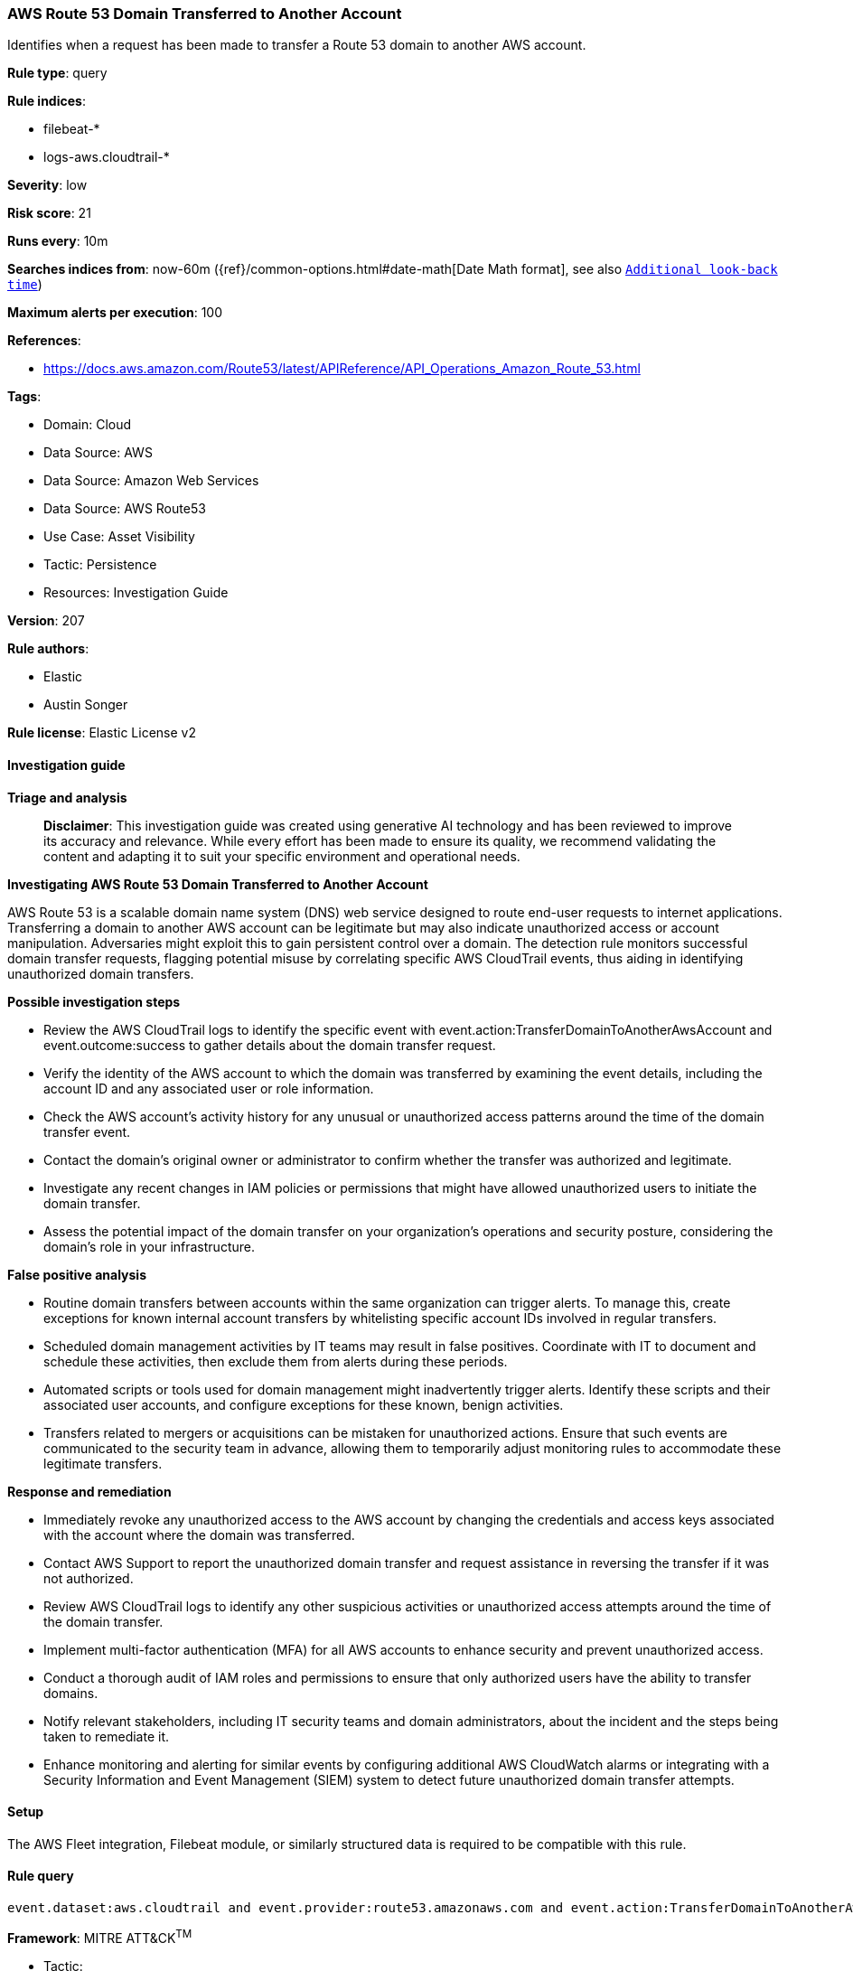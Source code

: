[[prebuilt-rule-8-14-21-aws-route-53-domain-transferred-to-another-account]]
=== AWS Route 53 Domain Transferred to Another Account

Identifies when a request has been made to transfer a Route 53 domain to another AWS account.

*Rule type*: query

*Rule indices*: 

* filebeat-*
* logs-aws.cloudtrail-*

*Severity*: low

*Risk score*: 21

*Runs every*: 10m

*Searches indices from*: now-60m ({ref}/common-options.html#date-math[Date Math format], see also <<rule-schedule, `Additional look-back time`>>)

*Maximum alerts per execution*: 100

*References*: 

* https://docs.aws.amazon.com/Route53/latest/APIReference/API_Operations_Amazon_Route_53.html

*Tags*: 

* Domain: Cloud
* Data Source: AWS
* Data Source: Amazon Web Services
* Data Source: AWS Route53
* Use Case: Asset Visibility
* Tactic: Persistence
* Resources: Investigation Guide

*Version*: 207

*Rule authors*: 

* Elastic
* Austin Songer

*Rule license*: Elastic License v2


==== Investigation guide



*Triage and analysis*


> **Disclaimer**:
> This investigation guide was created using generative AI technology and has been reviewed to improve its accuracy and relevance. While every effort has been made to ensure its quality, we recommend validating the content and adapting it to suit your specific environment and operational needs.


*Investigating AWS Route 53 Domain Transferred to Another Account*


AWS Route 53 is a scalable domain name system (DNS) web service designed to route end-user requests to internet applications. Transferring a domain to another AWS account can be legitimate but may also indicate unauthorized access or account manipulation. Adversaries might exploit this to gain persistent control over a domain. The detection rule monitors successful domain transfer requests, flagging potential misuse by correlating specific AWS CloudTrail events, thus aiding in identifying unauthorized domain transfers.


*Possible investigation steps*


- Review the AWS CloudTrail logs to identify the specific event with event.action:TransferDomainToAnotherAwsAccount and event.outcome:success to gather details about the domain transfer request.
- Verify the identity of the AWS account to which the domain was transferred by examining the event details, including the account ID and any associated user or role information.
- Check the AWS account's activity history for any unusual or unauthorized access patterns around the time of the domain transfer event.
- Contact the domain's original owner or administrator to confirm whether the transfer was authorized and legitimate.
- Investigate any recent changes in IAM policies or permissions that might have allowed unauthorized users to initiate the domain transfer.
- Assess the potential impact of the domain transfer on your organization's operations and security posture, considering the domain's role in your infrastructure.


*False positive analysis*


- Routine domain transfers between accounts within the same organization can trigger alerts. To manage this, create exceptions for known internal account transfers by whitelisting specific account IDs involved in regular transfers.
- Scheduled domain management activities by IT teams may result in false positives. Coordinate with IT to document and schedule these activities, then exclude them from alerts during these periods.
- Automated scripts or tools used for domain management might inadvertently trigger alerts. Identify these scripts and their associated user accounts, and configure exceptions for these known, benign activities.
- Transfers related to mergers or acquisitions can be mistaken for unauthorized actions. Ensure that such events are communicated to the security team in advance, allowing them to temporarily adjust monitoring rules to accommodate these legitimate transfers.


*Response and remediation*


- Immediately revoke any unauthorized access to the AWS account by changing the credentials and access keys associated with the account where the domain was transferred.
- Contact AWS Support to report the unauthorized domain transfer and request assistance in reversing the transfer if it was not authorized.
- Review AWS CloudTrail logs to identify any other suspicious activities or unauthorized access attempts around the time of the domain transfer.
- Implement multi-factor authentication (MFA) for all AWS accounts to enhance security and prevent unauthorized access.
- Conduct a thorough audit of IAM roles and permissions to ensure that only authorized users have the ability to transfer domains.
- Notify relevant stakeholders, including IT security teams and domain administrators, about the incident and the steps being taken to remediate it.
- Enhance monitoring and alerting for similar events by configuring additional AWS CloudWatch alarms or integrating with a Security Information and Event Management (SIEM) system to detect future unauthorized domain transfer attempts.

==== Setup


The AWS Fleet integration, Filebeat module, or similarly structured data is required to be compatible with this rule.

==== Rule query


[source, js]
----------------------------------
event.dataset:aws.cloudtrail and event.provider:route53.amazonaws.com and event.action:TransferDomainToAnotherAwsAccount and event.outcome:success

----------------------------------

*Framework*: MITRE ATT&CK^TM^

* Tactic:
** Name: Persistence
** ID: TA0003
** Reference URL: https://attack.mitre.org/tactics/TA0003/
* Technique:
** Name: Account Manipulation
** ID: T1098
** Reference URL: https://attack.mitre.org/techniques/T1098/
* Tactic:
** Name: Credential Access
** ID: TA0006
** Reference URL: https://attack.mitre.org/tactics/TA0006/
